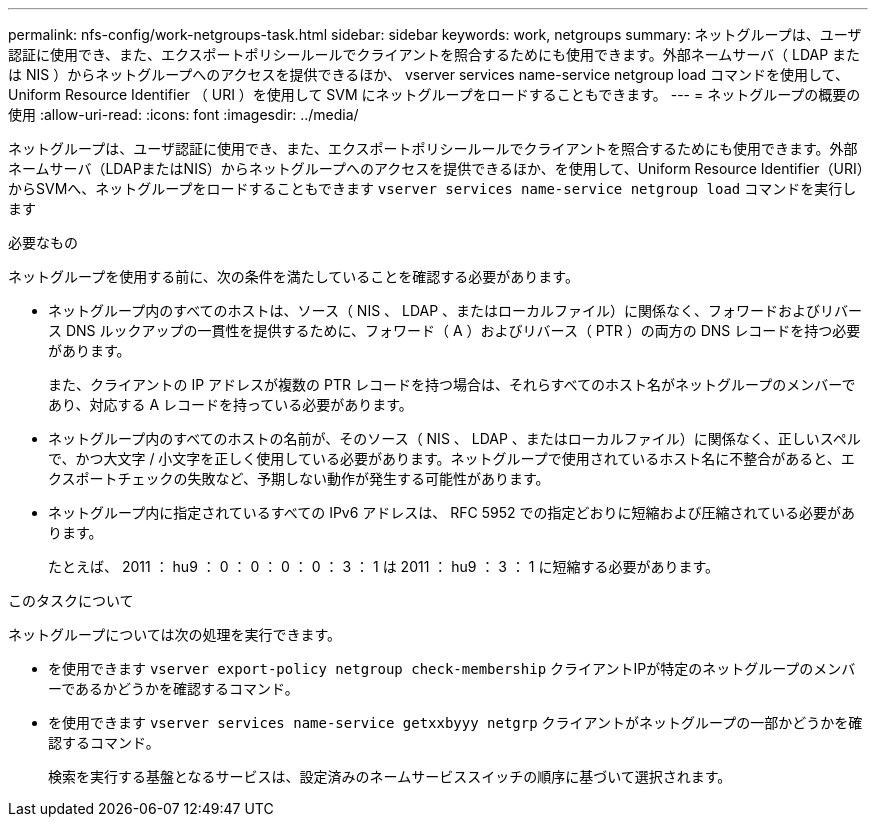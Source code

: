 ---
permalink: nfs-config/work-netgroups-task.html 
sidebar: sidebar 
keywords: work, netgroups 
summary: ネットグループは、ユーザ認証に使用でき、また、エクスポートポリシールールでクライアントを照合するためにも使用できます。外部ネームサーバ（ LDAP または NIS ）からネットグループへのアクセスを提供できるほか、 vserver services name-service netgroup load コマンドを使用して、 Uniform Resource Identifier （ URI ）を使用して SVM にネットグループをロードすることもできます。 
---
= ネットグループの概要の使用
:allow-uri-read: 
:icons: font
:imagesdir: ../media/


[role="lead"]
ネットグループは、ユーザ認証に使用でき、また、エクスポートポリシールールでクライアントを照合するためにも使用できます。外部ネームサーバ（LDAPまたはNIS）からネットグループへのアクセスを提供できるほか、を使用して、Uniform Resource Identifier（URI）からSVMへ、ネットグループをロードすることもできます `vserver services name-service netgroup load` コマンドを実行します

.必要なもの
ネットグループを使用する前に、次の条件を満たしていることを確認する必要があります。

* ネットグループ内のすべてのホストは、ソース（ NIS 、 LDAP 、またはローカルファイル）に関係なく、フォワードおよびリバース DNS ルックアップの一貫性を提供するために、フォワード（ A ）およびリバース（ PTR ）の両方の DNS レコードを持つ必要があります。
+
また、クライアントの IP アドレスが複数の PTR レコードを持つ場合は、それらすべてのホスト名がネットグループのメンバーであり、対応する A レコードを持っている必要があります。

* ネットグループ内のすべてのホストの名前が、そのソース（ NIS 、 LDAP 、またはローカルファイル）に関係なく、正しいスペルで、かつ大文字 / 小文字を正しく使用している必要があります。ネットグループで使用されているホスト名に不整合があると、エクスポートチェックの失敗など、予期しない動作が発生する可能性があります。
* ネットグループ内に指定されているすべての IPv6 アドレスは、 RFC 5952 での指定どおりに短縮および圧縮されている必要があります。
+
たとえば、 2011 ： hu9 ： 0 ： 0 ： 0 ： 0 ： 3 ： 1 は 2011 ： hu9 ： 3 ： 1 に短縮する必要があります。



.このタスクについて
ネットグループについては次の処理を実行できます。

* を使用できます `vserver export-policy netgroup check-membership` クライアントIPが特定のネットグループのメンバーであるかどうかを確認するコマンド。
* を使用できます `vserver services name-service getxxbyyy netgrp` クライアントがネットグループの一部かどうかを確認するコマンド。
+
検索を実行する基盤となるサービスは、設定済みのネームサービススイッチの順序に基づいて選択されます。


